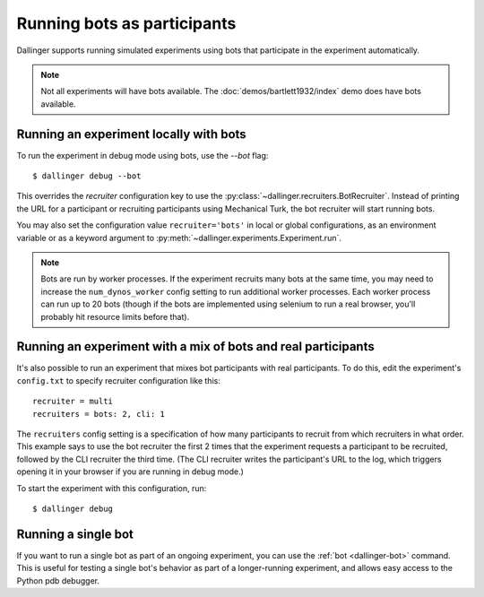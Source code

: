 Running bots as participants
============================

Dallinger supports running simulated experiments using bots
that participate in the experiment automatically.

.. note::

    Not all experiments will have bots available.
    The :doc:`demos/bartlett1932/index` demo does have bots available.


Running an experiment locally with bots
~~~~~~~~~~~~~~~~~~~~~~~~~~~~~~~~~~~~~~~

To run the experiment in debug mode using bots, use the `--bot` flag::

    $ dallinger debug --bot

This overrides the `recruiter` configuration key to use the
:py:class:`~dallinger.recruiters.BotRecruiter`.
Instead of printing the URL for a participant or recruiting participants
using Mechanical Turk, the bot recruiter will start running bots.

You may also set the configuration value ``recruiter='bots'`` in local or global
configurations, as an environment variable or as a keyword argument to
:py:meth:`~dallinger.experiments.Experiment.run`.

.. note::

    Bots are run by worker processes. If the experiment recruits many bots
    at the same time, you may need to increase the ``num_dynos_worker`` config setting
    to run additional worker processes. Each worker process can run up to 20 bots
    (though if the bots are implemented using selenium to run a real browser,
    you'll probably hit resource limits before that).


Running an experiment with a mix of bots and real participants
~~~~~~~~~~~~~~~~~~~~~~~~~~~~~~~~~~~~~~~~~~~~~~~~~~~~~~~~~~~~~~

It's also possible to run an experiment that mixes bot participants
with real participants. To do this, edit the experiment's ``config.txt``
to specify recruiter configuration like this::

    recruiter = multi
    recruiters = bots: 2, cli: 1

The ``recruiters`` config setting is a specification of how many
participants to recruit from which recruiters in what order. This
example says to use the bot recruiter the first 2 times that the
experiment requests a participant to be recruited, followed by
the CLI recruiter the third time. (The CLI recruiter writes the
participant's URL to the log, which triggers opening it in your
browser if you are running in debug mode.)

To start the experiment with this configuration, run::

    $ dallinger debug


Running a single bot
~~~~~~~~~~~~~~~~~~~~

If you want to run a single bot as part of an ongoing experiment, you can use
the :ref:`bot <dallinger-bot>` command. This is useful for testing a single
bot's behavior as part of a longer-running experiment, and allows easy access
to the Python pdb debugger.
